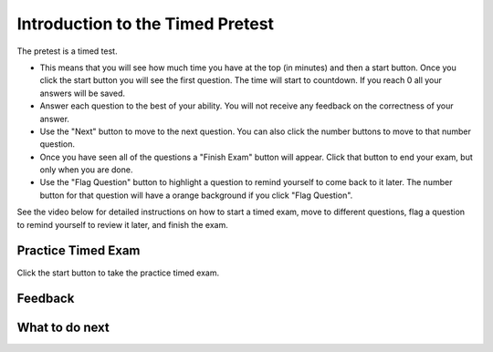 Introduction to the Timed Pretest
-----------------------------------------------------

The pretest is a timed test.

* This means that you will see how much time you have at the top (in minutes) and then a start button.  Once you click the start button you will see the first question. The time will start to countdown.  If you reach 0 all your answers will be saved.
* Answer each question to the best of your ability.  You will not receive any feedback on the correctness of your answer.
* Use the "Next" button to move to the next question.  You can also click the number buttons to move to that number question.
* Once you have seen all of the questions a "Finish Exam" button will appear.  Click that button to end your exam, but only when you are done.
* Use the "Flag Question" button to highlight a question to remind yourself to come back to it later.  The number button for that question will have a orange background if you click "Flag Question".

See the video below for detailed instructions on how to start a timed exam,
move to different questions, flag a question to remind yourself to review it later,
and finish the exam.

.. youtube:: CrydSpPplUQ
    :divid: intro-timed-exam-p3pt
    :optional:
    :width: 650
    :align: center

Practice Timed Exam
========================

Click the start button to take the practice timed exam.

.. timed:: timed_intro_p3pt
   :timelimit: 5
   :noresult:
   :nofeedback:
   :nopause:

   .. mchoice:: timed_intro_q1_add_p3tog
      :practice: T
      :answer_a: 3
      :answer_b: 4
      :answer_c: 7
      :answer_d: 7.0
      :answer_e: I don't know
      :correct: c
      :feedback_a: Incorrect!  It will set x to 3 + 4.
      :feedback_b: Incorrect!  It will set x to 3 + 4.
      :feedback_c: It will set x to 3 + 4 = 7
      :feedback_d: Incorrect! It is adding integers so the result will be an integer
      :feedback_e: No problem.

      What will the following code print?

      ::

        x = 3 + 4
        print(x)

   .. mchoice:: timed_intro_q2_str_upper_p3pt
      :practice: T
      :answer_a: hi there
      :answer_b: Hi There
      :answer_c: HI there
      :answer_d: HI THERE
      :answer_e: I don't know
      :correct: d
      :feedback_a: Incorrect!  It will print the string in uppercase.
      :feedback_b: Incorrect!  It will print the string in uppercase.
      :feedback_c: Incorrect!  It will print the string in uppercase.
      :feedback_d: Correct! It will print the sting in all uppercase letters.
      :feedback_e: No problem.

      What will the following code print?

      ::

        s = "hi there"
        print(s.upper())


Feedback
==================================

.. shortanswer:: p3pt-pre-timed-intro-sa

   Please provide feedback here. Please share any comments, problems, or suggestions.

What to do next
============================
.. raw:: html

    <p>Click on the following link to take the pretest: <b><a id="p3-pretest"><font size="+2">Pre Test</font></a></b></p>

.. raw:: html

    <script type="text/javascript" >

      window.onload = function() {

        a = document.getElementById("p3-pretest")
        a.href = "p3-pretest.html"

      };

    </script>
